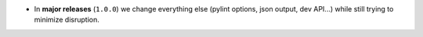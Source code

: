 - In **major releases** (``1.0.0``) we change everything else (pylint options, json output, dev API...)
  while still trying to minimize disruption.

